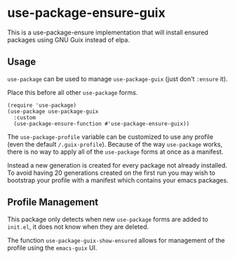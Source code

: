 * use-package-ensure-guix

This is a use-package-ensure implementation that will install ensured
packages using GNU Guix instead of elpa.

** Usage

~use-package~ can be used to manage ~use-package-guix~ (just don't ~:ensure~ it).

Place this before all other ~use-package~ forms.

#+BEGIN_SRC elisp
  (require 'use-package)
  (use-package use-package-guix
    :custom
    (use-package-ensure-function #'use-package-ensure-guix))
#+END_SRC


The ~use-package-profile~ variable can be customized to use any
profile (even the default =/.guix-profile=).  Because of the way
~use-package~ works, there is no way to apply all of the ~use-package~
forms at once as a manifest.

Instead a new generation is created for every package not already
installed.  To avoid having 20 generations created on the first run
you may wish to bootstrap your profile with a manifest which contains
your emacs packages.

** Profile Management

This package only detects when new ~use-package~ forms are added to
=init.el=, it does not know when they are deleted.

The function ~use-package-guix-show-ensured~ allows for management of
the profile using the ~emacs-guix~ UI.
